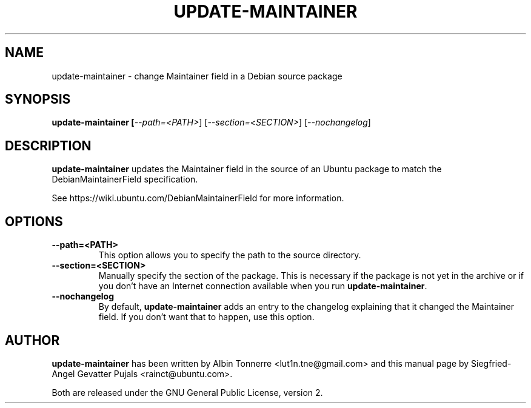 .TH UPDATE\-MAINTAINER "1" "February 17, 2008" "ubuntu-dev-tools"

.SH NAME
update\-maintainer \- change Maintainer field in a Debian source package

.SH SYNOPSIS
.B update\-maintainer [\fI\-\-path=<PATH>\fR] [\fI\-\-section=<SECTION>\fR] [\fI\-\-nochangelog\fR]

.SH DESCRIPTION
\fBupdate\-maintainer\fP updates the Maintainer field in the source of
an Ubuntu package to match the DebianMaintainerField specification.
.PP
See https://wiki.ubuntu.com/DebianMaintainerField for more information.

.SH OPTIONS
.TP
\fB\-\-path=<PATH>\fP
This option allows you to specify the path to the source directory.
.TP
\fB\-\-section=<SECTION>\fP
Manually specify the section of the package. This is necessary if the
package is not yet in the archive or if you don't have an Internet
connection available when you run \fBupdate\-maintainer\fP.
.TP
\fB\-\-nochangelog\fP
By default, \fBupdate\-maintainer\fP adds an entry to the changelog
explaining that it changed the Maintainer field. If you don't want
that to happen, use this option.

.SH AUTHOR
\fBupdate-maintainer\fP has been written by Albin Tonnerre <lut1n.tne@gmail.com>
and this manual page by Siegfried-Angel Gevatter Pujals <rainct@ubuntu.com>.
.PP
Both are released under the GNU General Public License, version 2.
